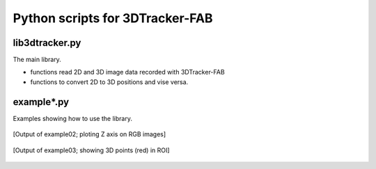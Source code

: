 Python scripts for 3DTracker-FAB
================================

lib3dtracker.py
---------------

The main library.

+ functions read 2D and 3D image data recorded with 3DTracker-FAB
+ functions to convert 2D to 3D positions and vise versa.

example*.py
-----------

Examples showing how to use the library.

.. figure:: figs/ss_example02.png
    :width: 300 px
    :align: center

    [Output of example02; ploting Z axis on RGB images]

.. figure:: figs/ss_example03.png
    :width: 300 px
    :align: center

    [Output of example03; showing 3D points (red) in ROI]

